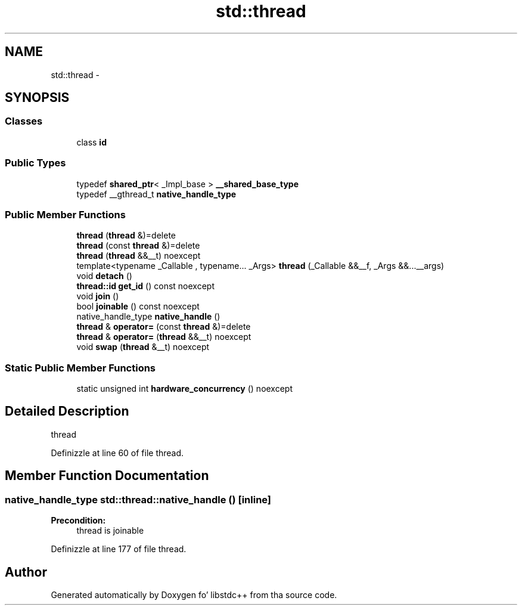 .TH "std::thread" 3 "Thu Sep 11 2014" "libstdc++" \" -*- nroff -*-
.ad l
.nh
.SH NAME
std::thread \- 
.SH SYNOPSIS
.br
.PP
.SS "Classes"

.in +1c
.ti -1c
.RI "class \fBid\fP"
.br
.in -1c
.SS "Public Types"

.in +1c
.ti -1c
.RI "typedef \fBshared_ptr\fP< _Impl_base > \fB__shared_base_type\fP"
.br
.ti -1c
.RI "typedef __gthread_t \fBnative_handle_type\fP"
.br
.in -1c
.SS "Public Member Functions"

.in +1c
.ti -1c
.RI "\fBthread\fP (\fBthread\fP &)=delete"
.br
.ti -1c
.RI "\fBthread\fP (const \fBthread\fP &)=delete"
.br
.ti -1c
.RI "\fBthread\fP (\fBthread\fP &&__t) noexcept"
.br
.ti -1c
.RI "template<typename _Callable , typename\&.\&.\&. _Args> \fBthread\fP (_Callable &&__f, _Args &&\&.\&.\&.__args)"
.br
.ti -1c
.RI "void \fBdetach\fP ()"
.br
.ti -1c
.RI "\fBthread::id\fP \fBget_id\fP () const noexcept"
.br
.ti -1c
.RI "void \fBjoin\fP ()"
.br
.ti -1c
.RI "bool \fBjoinable\fP () const noexcept"
.br
.ti -1c
.RI "native_handle_type \fBnative_handle\fP ()"
.br
.ti -1c
.RI "\fBthread\fP & \fBoperator=\fP (const \fBthread\fP &)=delete"
.br
.ti -1c
.RI "\fBthread\fP & \fBoperator=\fP (\fBthread\fP &&__t) noexcept"
.br
.ti -1c
.RI "void \fBswap\fP (\fBthread\fP &__t) noexcept"
.br
.in -1c
.SS "Static Public Member Functions"

.in +1c
.ti -1c
.RI "static unsigned int \fBhardware_concurrency\fP () noexcept"
.br
.in -1c
.SH "Detailed Description"
.PP 
thread 
.PP
Definizzle at line 60 of file thread\&.
.SH "Member Function Documentation"
.PP 
.SS "native_handle_type std::thread::native_handle ()\fC [inline]\fP"

.PP
\fBPrecondition:\fP
.RS 4
thread is joinable 
.RE
.PP

.PP
Definizzle at line 177 of file thread\&.

.SH "Author"
.PP 
Generated automatically by Doxygen fo' libstdc++ from tha source code\&.
